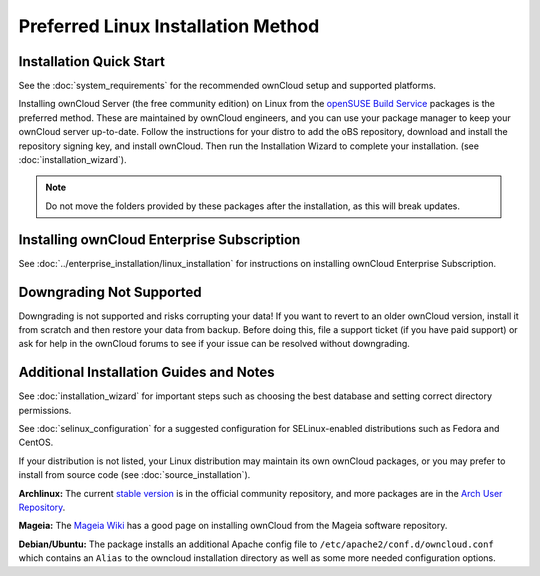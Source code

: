 ===================================
Preferred Linux Installation Method
===================================

Installation Quick Start
------------------------

See the :doc:`system_requirements` for the recommended ownCloud setup and supported 
platforms.

Installing ownCloud Server (the free community edition) on Linux from the 
`openSUSE Build Service`_ packages is the preferred method. These are maintained 
by ownCloud engineers, and you can use your package manager to keep your 
ownCloud server up-to-date.  Follow the instructions for your distro to add the 
oBS repository, download and install the repository signing key, and install 
ownCloud. Then run the Installation Wizard to complete your installation. (see 
:doc:`installation_wizard`).

.. note:: Do not move the folders provided by these packages after the 
   installation, as this will break updates.

.. _openSUSE Build Service: 
   http://software.opensuse.org/download.html?project=isv:ownCloud:community&
   package=owncloud

Installing ownCloud Enterprise Subscription
-------------------------------------------

See :doc:`../enterprise_installation/linux_installation` for instructions on 
installing ownCloud Enterprise Subscription.

Downgrading Not Supported
-------------------------

Downgrading is not supported and risks corrupting your data! If you want to 
revert to an older ownCloud version, install it from scratch and then restore 
your data from backup. Before doing this, file a support ticket (if you have 
paid support) or ask for help in the ownCloud forums to see if your issue can be 
resolved without downgrading.

Additional Installation Guides and Notes
----------------------------------------

See :doc:`installation_wizard` for important steps such as choosing the best 
database and setting correct directory permissions.

See :doc:`selinux_configuration` for a suggested configuration for 
SELinux-enabled distributions such as Fedora and CentOS.

If your distribution is not listed, your Linux distribution may maintain its own 
ownCloud packages, or you may prefer to install from source code (see 
:doc:`source_installation`).

**Archlinux:** The current `stable version`_ is in the 
official community repository, and more packages are in 
the `Arch User Repository`_.

.. _stable version: https://www.archlinux.org/packages/community/any/owncloud
.. _Arch User Repository: https://aur.archlinux.org/packages/?O=0&K=owncloud

**Mageia:** The `Mageia Wiki`_ has a good page on installing ownCloud from the Mageia software repository.

.. _Mageia Wiki: https://wiki.mageia.org/en/OwnCloud

**Debian/Ubuntu:** The package installs an additional Apache config file to 
``/etc/apache2/conf.d/owncloud.conf`` which contains an ``Alias`` to the 
owncloud installation directory as well as some more needed configuration 
options.
